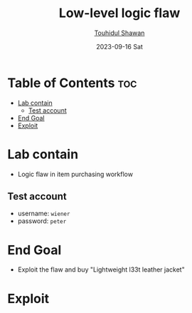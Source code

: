 #+title: Low-level logic flaw
#+author: [[https://github.com/touhidulshawan][Touhidul Shawan]]
#+description: Bussiness Logic Vulnerabilities Labs from Portswigger
#+date: 2023-09-16 Sat
#+options: toc:2

* Table of Contents :toc:
- [[#lab-contain][Lab contain]]
  - [[#test-account][Test account]]
- [[#end-goal][End Goal]]
- [[#exploit][Exploit]]

* Lab contain
+ Logic flaw in item purchasing workflow
** Test account
       - username: =wiener=
       - password: =peter=
* End Goal
+ Exploit the flaw and buy "Lightweight l33t leather jacket"
* Exploit
